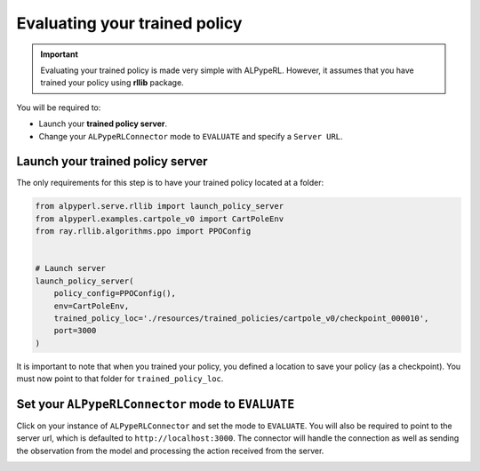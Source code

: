 ##############################
Evaluating your trained policy
##############################

.. important::
    Evaluating your trained policy is made very simple with ALPypeRL. However, it assumes that you have trained your policy using **rllib** package.

You will be required to:

* Launch your **trained policy server**.
* Change your ``ALPypeRLConnector`` mode to ``EVALUATE`` and specify a ``Server URL``. 

*********************************
Launch your trained policy server
*********************************

The only requirements for this step is to have your trained policy located at a folder:

.. code-block:: python

    from alpyperl.serve.rllib import launch_policy_server
    from alpyperl.examples.cartpole_v0 import CartPoleEnv
    from ray.rllib.algorithms.ppo import PPOConfig


    # Launch server
    launch_policy_server(
        policy_config=PPOConfig(),
        env=CartPoleEnv,
        trained_policy_loc='./resources/trained_policies/cartpole_v0/checkpoint_000010',
        port=3000
    )

It is important to note that when you trained your policy, you defined a location to save your policy (as a checkpoint). You must now point to that folder for ``trained_policy_loc``.

***************************************************
Set your ``ALPypeRLConnector`` mode to ``EVALUATE``
***************************************************

Click on your instance of ``ALPypeRLConnector`` and set the mode to ``EVALUATE``. You will also be required to point to the server url, which is defaulted to ``http://localhost:3000``. The connector will handle the connection as well as sending the observation from the model and processing the action received from the server.

.. image:: images/experiment_mode.png
    :alt: ALPypeRL Connector mode